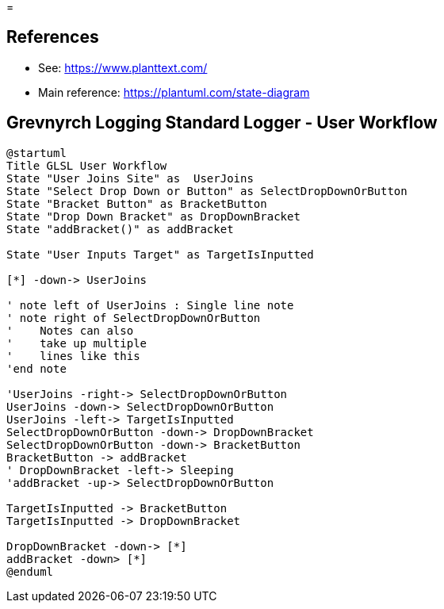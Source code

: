=

== References
* See: https://www.planttext.com/
* Main reference: https://plantuml.com/state-diagram

== Grevnyrch Logging Standard Logger - User Workflow
[plantuml, target=diagram-classes, format=png]
....
@startuml
Title GLSL User Workflow
State "User Joins Site" as  UserJoins
State "Select Drop Down or Button" as SelectDropDownOrButton
State "Bracket Button" as BracketButton
State "Drop Down Bracket" as DropDownBracket 
State "addBracket()" as addBracket

State "User Inputs Target" as TargetIsInputted

[*] -down-> UserJoins

' note left of UserJoins : Single line note
' note right of SelectDropDownOrButton
'    Notes can also 
'    take up multiple
'    lines like this
'end note

'UserJoins -right-> SelectDropDownOrButton
UserJoins -down-> SelectDropDownOrButton
UserJoins -left-> TargetIsInputted
SelectDropDownOrButton -down-> DropDownBracket
SelectDropDownOrButton -down-> BracketButton
BracketButton -> addBracket
' DropDownBracket -left-> Sleeping
'addBracket -up-> SelectDropDownOrButton

TargetIsInputted -> BracketButton
TargetIsInputted -> DropDownBracket

DropDownBracket -down-> [*]
addBracket -down> [*]
@enduml
....
